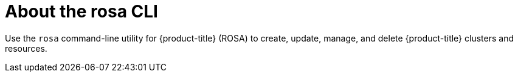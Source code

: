 

// Module included in the following assemblies:
//
// * rosa_cli/rosa-get-started-cli.adoc

:_content-type: CONCEPT
[id="rosa-about_{context}"]
= About the rosa CLI


Use the `rosa` command-line utility for {product-title} (ROSA) to create, update, manage, and delete {product-title} clusters and resources.

